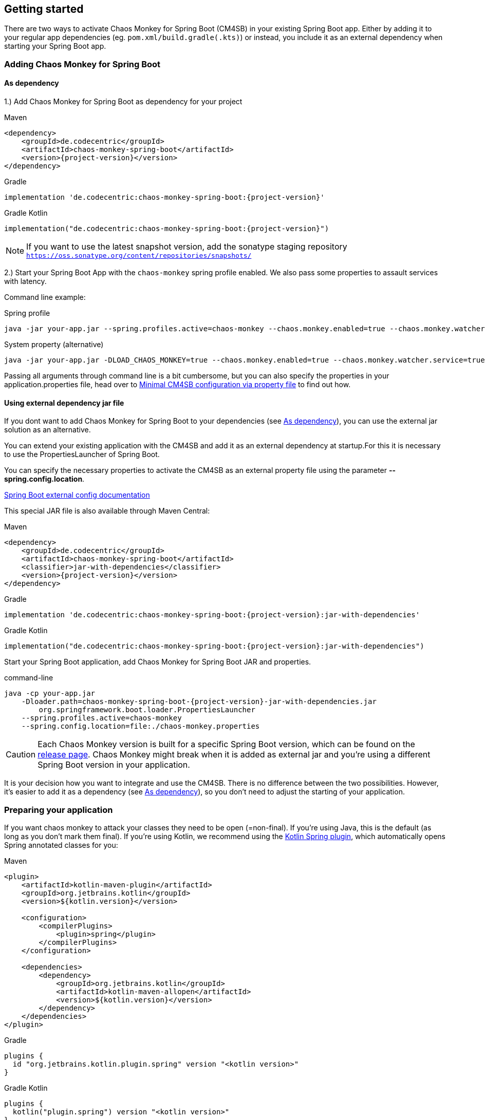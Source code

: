 [[getting-started]]
== Getting started ==
There are two ways to activate Chaos Monkey for Spring Boot (CM4SB) in your existing Spring Boot app. Either by adding it to your regular app dependencies (eg. `pom.xml/build.gradle(.kts)`) or instead, you include it as an external dependency when starting your Spring Boot app.

=== Adding Chaos Monkey for Spring Boot ===
[#_as_dependency]
==== As dependency

1.) Add Chaos Monkey for Spring Boot as dependency for your project

[source,xml,indent=0,subs="verbatim,attributes",role="primary"]
.Maven
----
<dependency>
    <groupId>de.codecentric</groupId>
    <artifactId>chaos-monkey-spring-boot</artifactId>
    <version>{project-version}</version>
</dependency>
----

[source,groovy,indent=0,subs="verbatim,attributes",role="secondary"]
.Gradle
----
implementation 'de.codecentric:chaos-monkey-spring-boot:{project-version}'
----

[source,kotlin,indent=0,subs="verbatim,attributes",role="secondary"]
.Gradle Kotlin
----
implementation("de.codecentric:chaos-monkey-spring-boot:{project-version}")
----

NOTE: If you want to use the latest snapshot version, add the sonatype staging repository `https://oss.sonatype.org/content/repositories/snapshots/`

2.) Start your Spring Boot App with the `chaos-monkey` spring profile enabled. We also pass some properties to assault services with latency.

Command line example:

[source,txt,subs="verbatim,attributes",role="primary"]
.Spring profile
----
java -jar your-app.jar --spring.profiles.active=chaos-monkey --chaos.monkey.enabled=true --chaos.monkey.watcher.service=true --chaos.monkey.assaults.latencyActive=true
----

[source,txt,subs="verbatim,attributes",role="secondary"]
.System property (alternative)
----
java -jar your-app.jar -DLOAD_CHAOS_MONKEY=true --chaos.monkey.enabled=true --chaos.monkey.watcher.service=true --chaos.monkey.assaults.latencyActive=true
----


Passing all arguments through command line is a bit cumbersome, but you can also specify the properties in your application.properties file, head over to <<_minimal_cm4sb_configuration_via_property_file>> to find out how.

==== Using external dependency jar file
If you dont want to add Chaos Monkey for Spring Boot to your dependencies (see <<_as_dependency>>), you can use the external jar solution as an alternative.

You can extend your existing application with the CM4SB and add it as an external dependency at startup.For this it is necessary to use the PropertiesLauncher of Spring Boot.

You can specify the necessary properties to activate the CM4SB as an external property file using the parameter *--spring.config.location*.

https://docs.spring.io/spring-boot/docs/current/reference/html/boot-features-external-config.html#boot-features-external-config-application-property-files[Spring Boot external config documentation]

This special JAR file is also available through Maven Central:
[source,xml,subs="verbatim,attributes",role="primary"]
.Maven
----
<dependency>
    <groupId>de.codecentric</groupId>
    <artifactId>chaos-monkey-spring-boot</artifactId>
    <classifier>jar-with-dependencies</classifier>
    <version>{project-version}</version>
</dependency>
----

[source,groovy,indent=0,subs="verbatim,attributes",role="secondary"]
.Gradle
----
implementation 'de.codecentric:chaos-monkey-spring-boot:{project-version}:jar-with-dependencies'
----

[source,kotlin,indent=0,subs="verbatim,attributes",role="secondary"]
.Gradle Kotlin
----
implementation("de.codecentric:chaos-monkey-spring-boot:{project-version}:jar-with-dependencies")
----

Start your Spring Boot application, add Chaos Monkey for Spring Boot JAR and properties.
[source,txt,subs="verbatim,attributes"]
.command-line
----
java -cp your-app.jar
    -Dloader.path=chaos-monkey-spring-boot-{project-version}-jar-with-dependencies.jar
        org.springframework.boot.loader.PropertiesLauncher
    --spring.profiles.active=chaos-monkey
    --spring.config.location=file:./chaos-monkey.properties
----

CAUTION: Each Chaos Monkey version is built for a specific Spring Boot version, which can be found on the https://github.com/codecentric/chaos-monkey-spring-boot/releases[release page]. Chaos Monkey might break when it is added as external jar and you're using a different Spring Boot version in your application.

It is your decision how you want to integrate and use the CM4SB. There is no difference between the two possibilities. However, it's easier to add it as a dependency (see <<_as_dependency>>), so you don't need to adjust the starting of your application.

=== Preparing your application

If you want chaos monkey to attack your classes they need to be open (=non-final). If you're using Java, this is the default (as long as you don't mark them final). If you're using Kotlin, we recommend using the https://kotlinlang.org/docs/all-open-plugin.html#spring-support[Kotlin Spring plugin], which automatically opens Spring annotated classes for you:

[source,xml,subs="verbatim,attributes",role="primary"]
.Maven
----
<plugin>
    <artifactId>kotlin-maven-plugin</artifactId>
    <groupId>org.jetbrains.kotlin</groupId>
    <version>${kotlin.version}</version>

    <configuration>
        <compilerPlugins>
            <plugin>spring</plugin>
        </compilerPlugins>
    </configuration>

    <dependencies>
        <dependency>
            <groupId>org.jetbrains.kotlin</groupId>
            <artifactId>kotlin-maven-allopen</artifactId>
            <version>${kotlin.version}</version>
        </dependency>
    </dependencies>
</plugin>
----

[source,groovy,indent=0,subs="verbatim,attributes",role="secondary"]
.Gradle
----
plugins {
  id "org.jetbrains.kotlin.plugin.spring" version "<kotlin version>"
}
----

[source,kotlin,indent=0,subs="verbatim,attributes",role="secondary"]
.Gradle Kotlin
----
plugins {
  kotlin("plugin.spring") version "<kotlin version>"
}
----

[#_minimal_cm4sb_configuration_via_property_file]
=== Minimal CM4SB configuration via property file
In this example, we want to make latency attacks on our `*@Service*` annotated classes.

[source,txt,subs="verbatim,attributes",role="primary"]
.application.properties:
----
spring.profiles.active=chaos-monkey
chaos.monkey.enabled=true

chaos.monkey.watcher.service=true
chaos.monkey.assaults.latencyActive=true
----
[source,yaml,subs="verbatim,attributes",role="secondary"]
.application.yml:
----
spring:
  profiles:
    active: chaos-monkey
chaos:
  monkey:
    enabled: true
    watcher:
      service: true
    assaults:
      latencyActive: true
----

Configuration via property file offers all available options, but requires a restart to apply changes. To avoid this, you can configure it via Actuator.